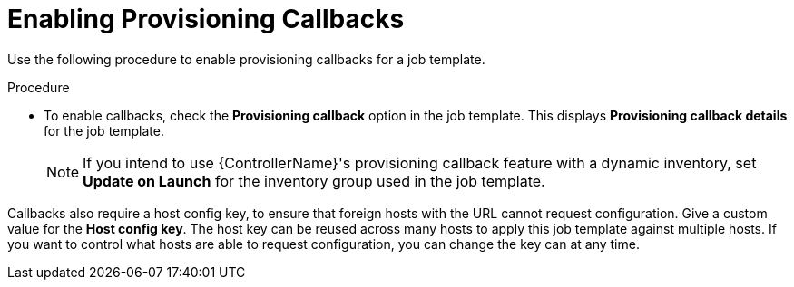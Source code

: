 :_mod-docs-content-type: PROCEDURE

[id="controller-enable-provision-callbacks"]

= Enabling Provisioning Callbacks

[role="_abstract"]
Use the following procedure to enable provisioning callbacks for a job template.

.Procedure

* To enable callbacks, check the *Provisioning callback* option in the job template.
This displays *Provisioning callback details* for the job template.
+
[NOTE]
====
If you intend to use {ControllerName}'s provisioning callback feature with a dynamic inventory, set *Update on Launch* for the inventory group used in the job template.

//image::ug-provisioning-callbacks-config.png[Provisioning Callback details]
====

Callbacks also require a host config key, to ensure that foreign hosts with the URL cannot request configuration. 
Give a custom value for the *Host config key*. 
The host key can be reused across many hosts to apply this job template against multiple hosts.
If you want to control what hosts are able to request configuration, you can change the key can at any time.


